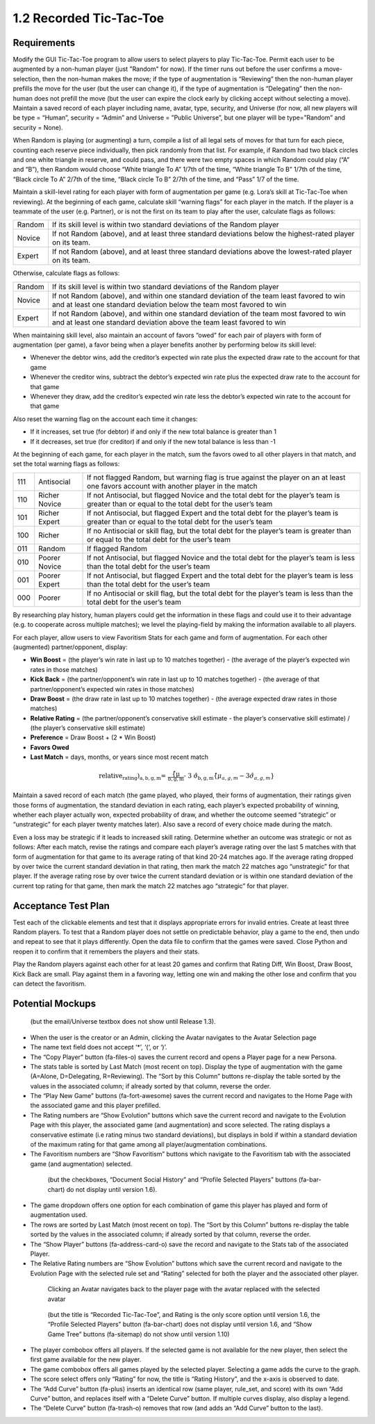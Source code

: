 ========================
1.2 Recorded Tic-Tac-Toe
========================

Requirements
------------

Modify the GUI Tic-Tac-Toe program to allow users to select players 
to play Tic-Tac-Toe. Permit each user to be augmented by a non-human 
player (just "Random" for now). If the timer runs out before the user 
confirms a move-selection, then the non-human makes the move; if the 
type of augmentation is “Reviewing” then the non-human player prefills 
the move for the user (but the user can change it), if the type of 
augmentation is “Delegating” then the non-human does not prefill the 
move (but the user can expire the clock early by clicking accept 
without selecting a move). Maintain a saved record of each player 
including name, avatar, type, security, and Universe (for now, all 
new players will be type = “Human”, security = “Admin” and Universe 
= ”Public Universe”, but one player will be type=”Random” and 
security = None). 

When Random is playing (or augmenting) a turn, compile a list of all 
legal sets of moves for that turn for each piece, counting each 
reserve piece individually, then pick randomly from that list. For 
example, if Random had two black circles and one white triangle in 
reserve, and could pass, and there were two empty spaces in which 
Random could play (“A” and “B”), then Random would choose “White 
triangle To A” 1/7th of the time, “White triangle To B” 1/7th of the 
time, “Black circle To A” 2/7th of the time, “Black circle To B” 
2/7th of the time, and “Pass” 1/7 of the time.  

Maintain a skill-level rating for each player with form of 
augmentation per game (e.g. Lora’s skill at Tic-Tac-Toe when 
reviewing). At the beginning of each game, calculate skill “warning 
flags” for each player in the match. If the player is a teammate of 
the user (e.g. Partner), or is not the first on its team to play 
after the user, calculate flags as follows:

======  ===========================================================
Random  If its skill level is within two standard deviations of the 
        Random player
Novice  If not Random (above), and at least three standard deviations 
        below the highest-rated player on its team. 
Expert  If not Random (above), and at least three standard deviations 
        above the lowest-rated player on its team. 
======  ===========================================================

Otherwise, calculate flags as follows:

======  ===========================================================
Random  If its skill level is within two standard deviations of the 
        Random player
Novice  If not Random (above), and within one standard deviation of 
        the team least favored to win and at least one standard 
        deviation below the team most favored to win
Expert  If not Random (above), and within one standard deviation of 
        the team most favored to win and at least one standard 
        deviation above the team least favored to win 
======  ===========================================================

When maintaining skill level, also maintain an account of favors 
“owed” for each pair of players with form of augmentation (per 
game), a favor being when a player benefits another by performing 
below its skill level: 

* Whenever the debtor wins, add the creditor’s expected win rate 
  plus the expected draw rate to the account for that game
* Whenever the creditor wins, subtract the debtor’s expected win 
  rate plus the expected draw rate to the account for that game
* Whenever they draw, add the creditor’s expected win rate less 
  the debtor’s expected win rate to the account for that game

Also reset the warning flag on the account each time it changes:

* If it increases, set true (for debtor) if and only if the new 
  total balance is greater than 1
* If it decreases, set true (for creditor) if and only if the new 
  total balance is less than -1

At the beginning of each game, for each player in the match, sum the 
favors owed to all other players in that match, and set the total 
warning flags as follows:

===  =============  ==========================================
111  Antisocial     If not flagged Random, but warning flag is 
                    true against the player on an at least one 
                    favors account with another player in the 
                    match
110  Richer Novice  If not Antisocial, but flagged Novice and 
                    the total debt for the player’s team is 
                    greater than or equal to the total debt for 
                    the user’s team
101  Richer Expert  If not Antisocial, but flagged Expert and 
                    the total debt for the player’s team is 
                    greater than or equal to the total debt for 
                    the user’s team
100  Richer         If no Antisocial or skill flag, but the 
                    total debt for the player’s team is greater 
                    than or equal to the total debt for the 
                    user’s team
011  Random         If flagged Random
010  Poorer Novice  If not Antisocial, but flagged Novice and 
                    the total debt for the player’s team is less 
                    than the total debt for the user’s team
001  Poorer Expert  If not Antisocial, but flagged Expert and 
                    the total debt for the player’s team is less 
                    than the total debt for the user’s team
000  Poorer         If no Antisocial or skill flag, but the 
                    total debt for the player’s team is less 
                    than the total debt for the user’s team
===  =============  ==========================================

By researching play history, human players could get the 
information in these flags and could use it to their advantage 
(e.g. to cooperate across multiple matches); we level the 
playing-field by making the information available to all players. 

For each player, allow users to view Favoritism Stats for each game 
and form of augmentation. For each other (augmented) 
partner/opponent, display: 

* **Win Boost** = (the player’s win rate in last up to 10 matches 
  together) - (the average of the player’s expected win rates in 
  those matches)
* **Kick Back** = (the partner/opponent’s win rate in last up to 
  10 matches together) - (the average of that partner/opponent’s 
  expected win rates in those matches)
* **Draw Boost** = (the draw rate in last up to 10 matches 
  together) - (the average expected draw rates in those matches)
* **Relative Rating** = (the partner/opponent’s conservative skill 
  estimate - the player’s conservative skill estimate) / (the 
  player’s conservative skill estimate)
* **Preference** = Draw Boost + (2 * Win Boost)
* **Favors Owed**
* **Last Match** = days, months, or years since most recent match

.. math::
   \text{relative_rating)_{a, b, g, m} = \frac{\hat\{\mu}_{b, g, m} - 3 \hat{\sigma}_{b, g, m}}{\hat\{\mu}_{a, g, m} - 3 \hat{\sigma}_{a, g, m}}

Maintain a saved record of each match (the game played, who played, 
their forms of augmentation, their ratings given those forms of 
augmentation, the standard deviation in each rating, each player’s 
expected probability of winning, whether each player actually won, 
expected probability of draw, and whether the outcome seemed 
“strategic” or “unstrategic” for each player twenty matches later). 
Also save a record of every choice made during the match. 

Even a loss may be strategic if it leads to increased skill rating. 
Determine whether an outcome was strategic or not as follows: After 
each match, revise the ratings and compare each player’s average 
rating over the last 5 matches with that form of augmentation for 
that game to its average rating of that kind 20-24 matches ago. If 
the average rating dropped by over twice the current standard 
deviation in that rating, then mark the match 22 matches ago 
“unstrategic” for that player. If the average rating rose by over 
twice the current standard deviation or is within one standard 
deviation of the current top rating for that game, then mark the 
match 22 matches ago “strategic” for that player.

 
Acceptance Test Plan
--------------------

Test each of the clickable elements and test that it displays 
appropriate errors for invalid entries. Create at least three 
Random players.  To test that a Random player does not settle 
on predictable behavior, play a game to the end, then undo and 
repeat to see that it plays differently. Open the data file to 
confirm that the games were saved. Close Python and reopen it 
to confirm that it remembers the players and their stats.

Play the Random players against each other for at least 20 games 
and confirm that Rating Diff, Win Boost, Draw Boost, Kick Back 
are small. Play against them in a favoring way, letting one win 
and making the other lose and confirm that you can detect the 
favoritism.


Potential Mockups
-----------------

.. figure:: images/Player.png

   (but the email/Universe textbox does not show until Release 1.3). 

* When the user is the creator or an Admin, clicking the Avatar 
  navigates to the Avatar Selection page
* The name text field does not accept ‘*’, ‘(‘, or ‘)’.
* The “Copy Player” button (fa-files-o) saves the current record 
  and opens a Player page for a new Persona. 
* The stats table is sorted by Last Match (most recent on top). 
  Display the type of augmentation with the game (A=Alone, 
  D=Delegating, R=Reviewing). The “Sort by this Column” buttons 
  re-display the table sorted by the values in the associated 
  column; if already sorted by that column, reverse the order.
* The “Play New Game” buttons (fa-fort-awesome) saves the current 
  record and navigates to the Home Page with the associated game
  and this player prefilled. 
* The Rating numbers are “Show Evolution” buttons which save the 
  current record and navigate to the Evolution Page with this 
  player, the associated game (and augmentation) and score 
  selected. The rating displays a conservative estimate (i.e 
  rating minus two standard deviations), but displays in bold if 
  within a standard deviation of the maximum rating for that game 
  among all player/augmentation combinations.
* The Favoritism numbers are “Show Favoritism” buttons which 
  navigate to the Favoritism tab with the associated game (and 
  augmentation) selected.
  
 .. figure:: images/Favoritism.png

   (but the checkboxes, “Document Social History” and “Profile 
   Selected Players” buttons (fa-bar-chart) do not display until 
   version 1.6). 

* The game dropdown offers one option for each combination of 
  game this player has played and form of augmentation used. 
* The rows are sorted by Last Match (most recent on top). The 
  “Sort by this Column” buttons re-display the table sorted by 
  the values in the associated column; if already sorted by that 
  column, reverse the order.
* The “Show Player” buttons (fa-address-card-o) save the record 
  and navigate to the Stats tab of the associated Player.
* The Relative Rating numbers are “Show Evolution” buttons which 
  save the current record and navigate to the Evolution Page with 
  the selected rule set and “Rating” selected for both the player 
  and the associated other player.
   
 .. figure:: images/HumanSelect.png

   Clicking an Avatar navigates back to the player page with the 
   avatar replaced with the selected avatar
   
 .. figure:: images/LearningCurve.png

   (but the title is “Recorded Tic-Tac-Toe”, and Rating is the only 
   score option until version 1.6, the “Profile Selected Players” 
   button (fa-bar-chart) does not display until version 1.6, and 
   “Show Game Tree” buttons (fa-sitemap) do not show until version 
   1.10)

* The player combobox offers all players. If the selected game is 
  not available for the new player, then select the first game 
  available for the new player. 
* The game combobox offers all games played by the selected player.  
  Selecting a game adds the curve to the graph.
* The score select offers only “Rating” for now, the title is 
  “Rating History”, and the x-axis is observed to date.
* The “Add Curve” button (fa-plus) inserts an identical row (same 
  player, rule_set, and score) with its own “Add Curve” button, 
  and replaces itself with a “Delete Curve” button. If multiple 
  curves display, also display a legend.
* The “Delete Curve” button (fa-trash-o) removes that row (and 
  adds an “Add Curve” button to the last).
